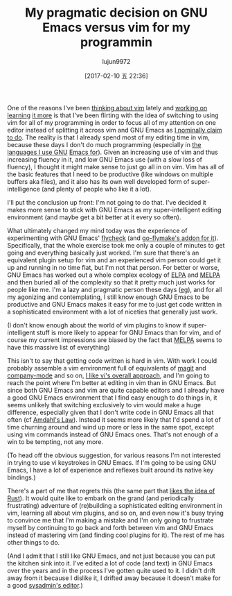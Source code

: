#+TITLE: My pragmatic decision on GNU Emacs versus vim for my programmin
#+URL: https://utcc.utoronto.ca/~cks/space/blog/programming/CodeEditingVimVsEmacs
#+AUTHOR: lujun9972
#+TAGS: raw
#+DATE: [2017-02-10 五 22:36]
#+LANGUAGE:  zh-CN
#+OPTIONS:  H:6 num:nil toc:t \n:nil ::t |:t ^:nil -:nil f:t *:t <:nil


One of the reasons I've been [[https://utcc.utoronto.ca/~cks/space/blog/unix/VimSmartsVsGNUEmacs][thinking about vim]] lately and [[https://twitter.com/thatcks/status/766305994012057604][working on]] [[https://twitter.com/thatcks/status/766665611816689664][learning]]
[[https://twitter.com/thatcks/status/766665611816689664][it more]] is that I've been flirting with the idea of switching to using vim for
all of my programming in order to focus all of my attention on one editor
instead of splitting it across vim and GNU Emacs as [[https://utcc.utoronto.ca/~cks/space/blog/unix/SamWhyILikeIt][I nominally claim to do]].
The reality is that I already spend most of my editing time in vim, because
these days I don't do much programming (especially in [[https://utcc.utoronto.ca/~cks/space/blog/programming/FancyProgrammingEditors][the languages I use GNU]]
[[https://utcc.utoronto.ca/~cks/space/blog/programming/FancyProgrammingEditors][Emacs for]]). Given an increasing use of vim and thus increasing fluency in it,
and low GNU Emacs use (with a slow loss of fluency), I thought it might make
sense to just go all in on vim. Vim has all of the basic features that I need
to be productive (like windows on multiple buffers aka files), and it also has
its own well developed form of super-intelligence (and plenty of people who
like it a lot).

I'll put the conclusion up front: I'm not going to do that. I've decided it
makes more sense to stick with GNU Emacs as my super-intelligent editing
environment (and maybe get a bit better at it every so often).

What ultimately changed my mind today was the experience of experimenting with
GNU Emacs' [[http://www.flycheck.org/en/latest/][flycheck]] (and [[https://github.com/dougm/goflymake][go-flymake's addon for it]]). Specifically, that the
whole exercise took me only a couple of minutes to get going and everything
basically just worked. I'm sure that there's an equivalent plugin setup for
vim and an experienced vim person could get it up and running in no time flat,
but I'm not that person. For better or worse, GNU Emacs has worked out a whole
complex ecology of [[https://www.emacswiki.org/emacs/ELPA_][ELPA]] and [[https://www.emacswiki.org/emacs/MELPA][MELPA]] and then buried all of the complexity so
that it pretty much just works for people like me. I'm a lazy and pragmatic
person these days ([[https://utcc.utoronto.ca/~cks/space/blog/python/ShiftingIndentationStyle][eg]]), and for all my agonizing and contemplating, I still
know enough GNU Emacs to be productive and GNU Emacs makes it easy for me to
just get code written in a sophisticated environment with a lot of niceties
that generally just work.

(I don't know enough about the world of vim plugins to know if
super-intelligent stuff is more likely to appear for GNU Emacs than for vim,
and of course my current impressions are biased by the fact that [[https://www.emacswiki.org/emacs/MELPA][MELPA]] seems
to have this massive list of everything)

This isn't to say that getting code written is hard in vim. With work I could
probably assemble a vim environment full of equivalents of [[https://utcc.utoronto.ca/~cks/space/blog/programming/MagitPraise][magit]] and 
[[https://utcc.utoronto.ca/~cks/space/blog/programming/GoGocodeEmacsAutocompleteII][company-mode]] and so on, [[https://utcc.utoronto.ca/~cks/space/blog/unix/LikingVi][I like vi's overall approach]], and I'm going to reach
the point where I'm better at editing in vim than in GNU Emacs. But since both
GNU Emacs and vim are quite capable editors and I already have a good GNU
Emacs environment that I find easy enough to do things in, it seems unlikely
that switching exclusively to vim would make a huge difference, especially
given that I don't write code in GNU Emacs all that often (cf [[https://en.wikipedia.org/wiki/Amdahl%2527s_law][Amdahl's Law]]).
Instead it seems more likely that I'd spend a lot of time churning around and
wind up more or less in the same spot, except using vim commands instead of
GNU Emacs ones. That's not enough of a win to be tempting, not any more.

(To head off the obvious suggestion, for various reasons I'm not interested in
trying to use vi keystrokes in GNU Emacs. If I'm going to be using GNU Emacs,
I have a lot of experience and reflexes built around its native key bindings.)

There's a part of me that regrets this (the same part that [[https://utcc.utoronto.ca/~cks/space/blog/programming/RustMyViews][likes the idea of]]
[[https://utcc.utoronto.ca/~cks/space/blog/programming/RustMyViews][Rust]]). It would quite like to embark on the grand (and periodically
frustrating) adventure of (re)building a sophisticated editing environment in
vim, learning all about vim plugins, and so on, and even now it's busy trying
to convince me that I'm making a mistake and I'm only going to frustrate
myself by continuing to go back and forth between vim and GNU Emacs instead of
mastering vim (and finding cool plugins for it). The rest of me has other
things to do.

(And I admit that I still like GNU Emacs, and not just because you can put the
kitchen sink into it. I've edited a lot of code (and text) in GNU Emacs over
the years and in the process I've gotten quite used to it. I didn't drift away
from it because I dislike it, I drifted away because it doesn't make for a
good [[https://utcc.utoronto.ca/~cks/space/blog/sysadmin/WhyViForSysadmins][sysadmin's editor]].)
